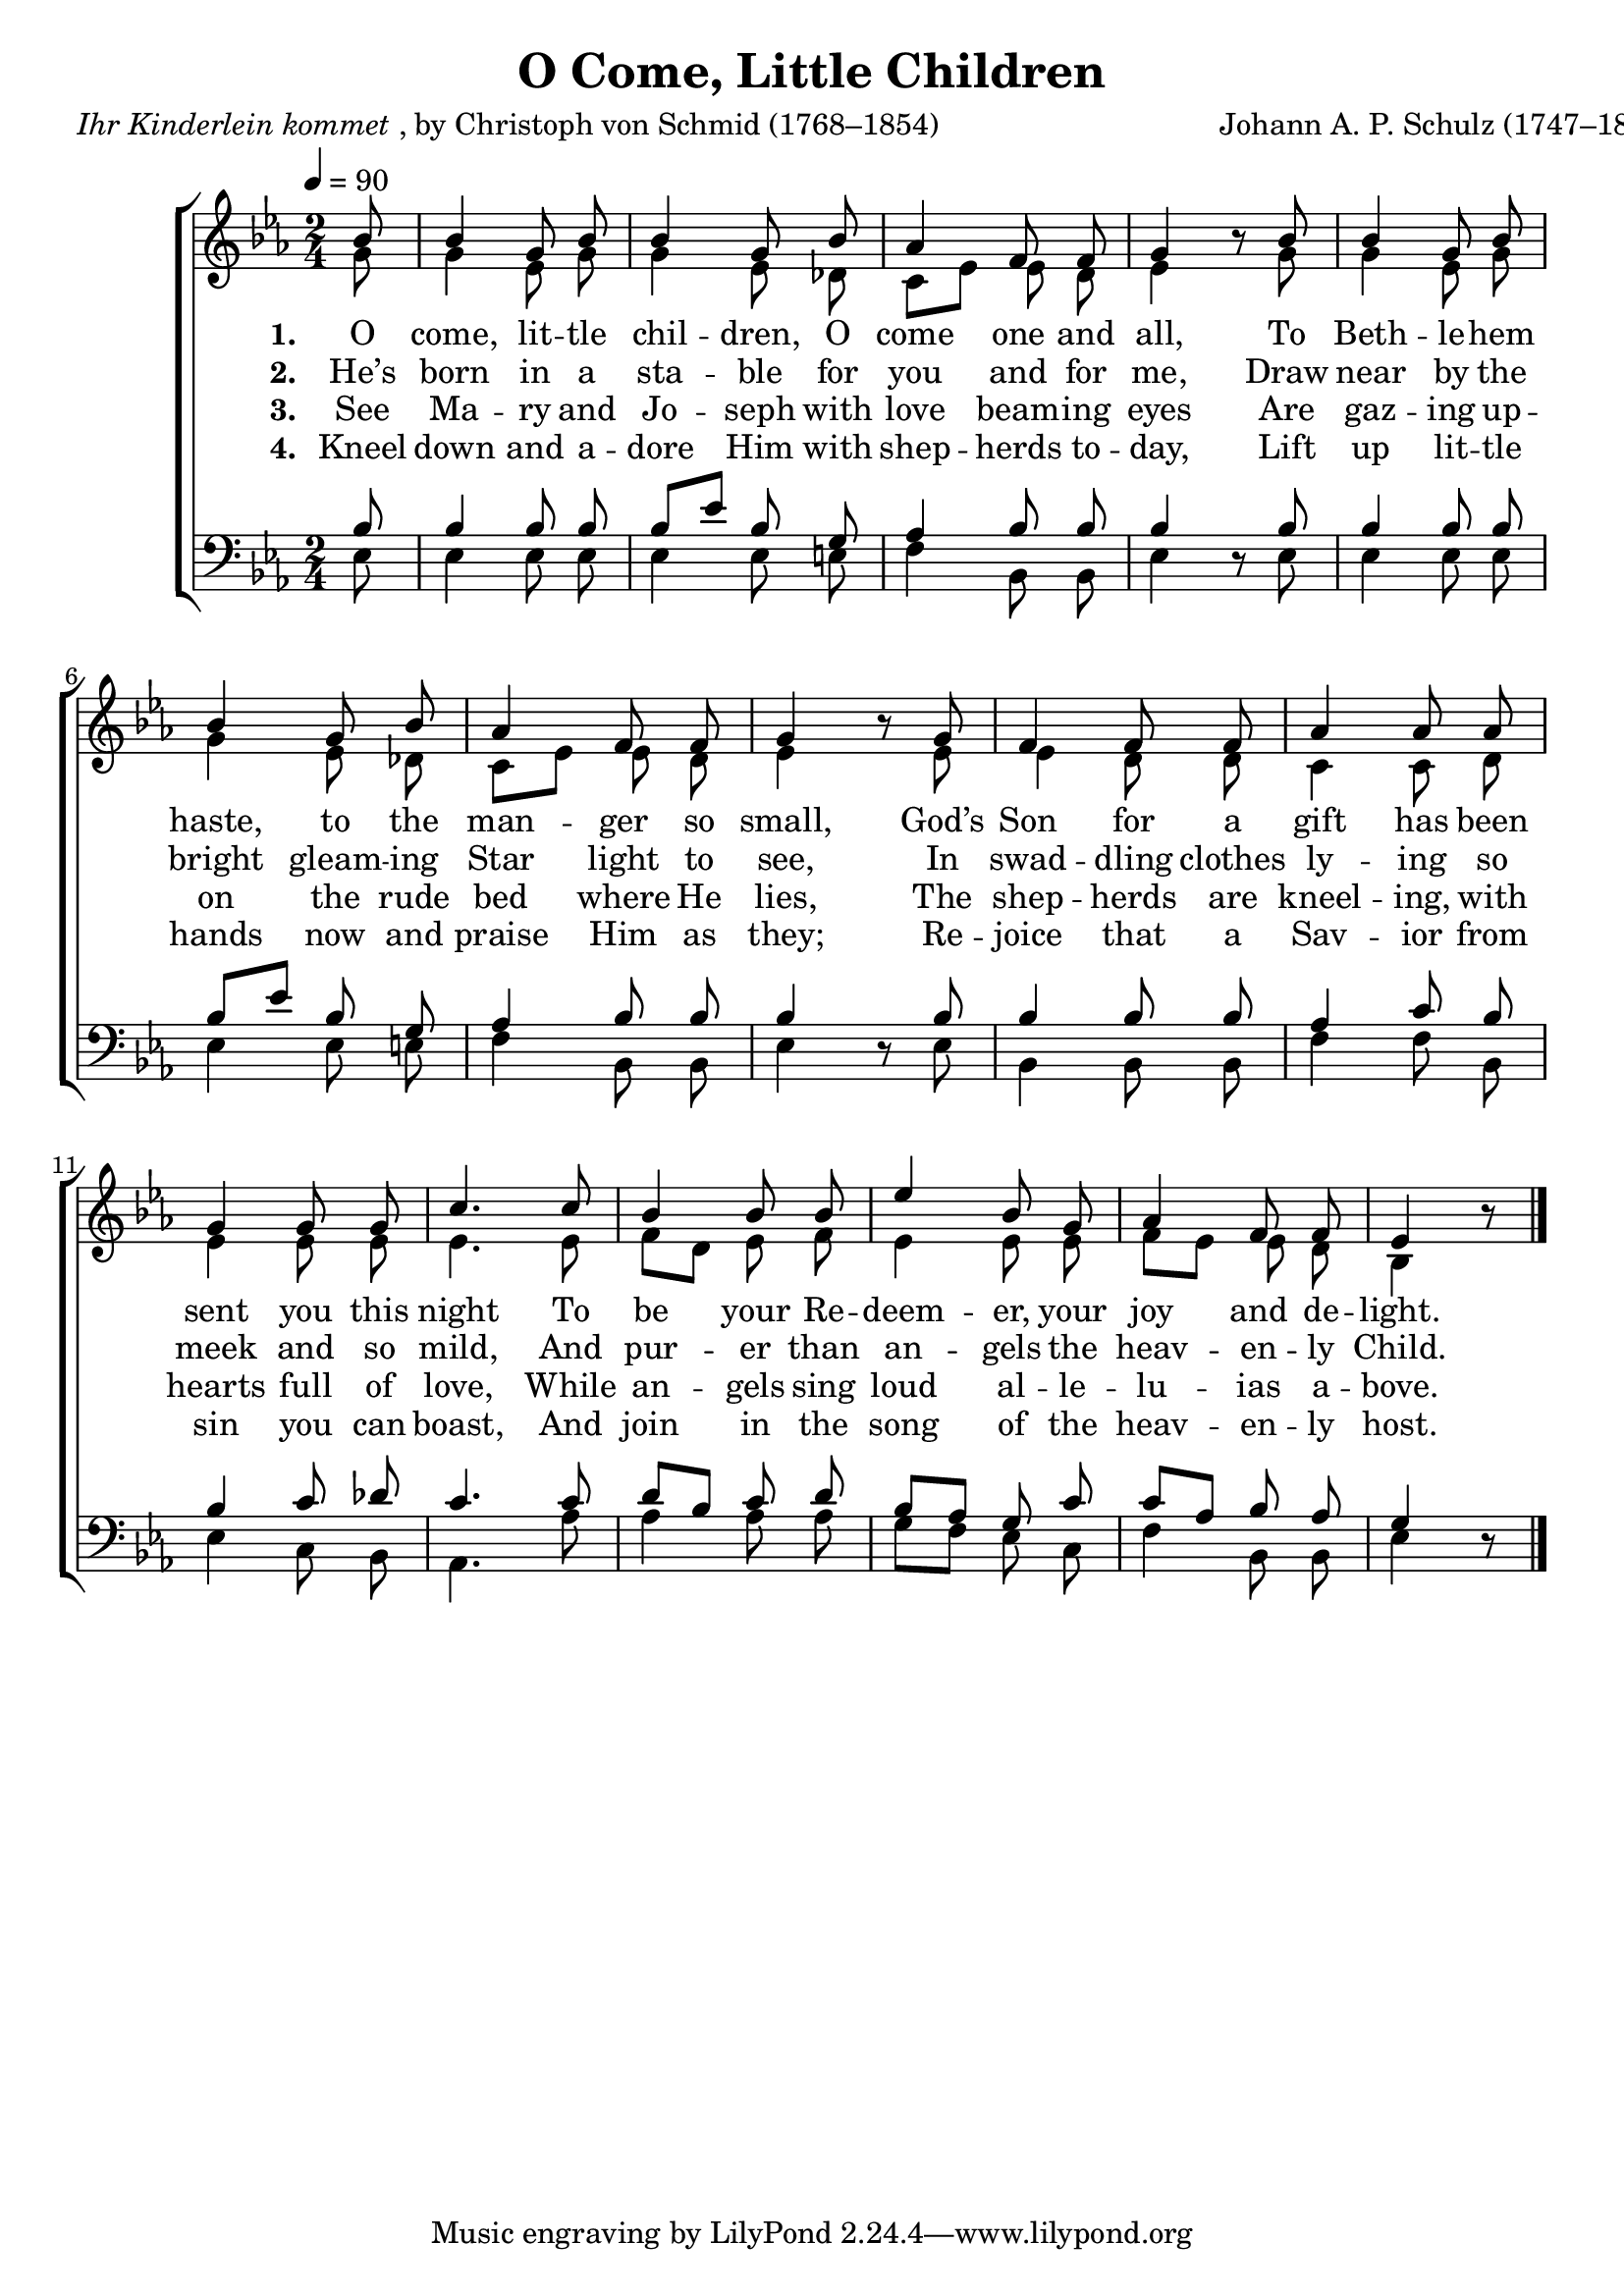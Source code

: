 ﻿\version "2.14.2"

songTitle = "O Come, Little Children"
songPoet = \markup{\italic{Ihr Kinderlein kommet}, by Christoph von Schmid (1768–1854)}
tuneComposer = "Johann A. P. Schulz (1747–1800)"
tuneSource = \markup \null % {from \italic"HymnsAndCarolsOfChristmas.com"}

global = {
    \key ees \major
    \time 2/4
    \autoBeamOff
    \tempo 4 = 90
}

sopMusic = \relative c'' {
  \partial 8 bes8 |
  bes4 g8 bes8\noBeam |
  bes4 g8 bes\noBeam |
  aes4 f8\noBeam f |
  g4 bes8\rest  bes |
  
  bes4 g8 bes8\noBeam |
  bes4 g8 bes\noBeam |
  aes4 f8\noBeam f |
  g4 bes8\rest  g |
  
  f4 f8\noBeam f |
  aes4 aes8\noBeam aes |
  g4 g8\noBeam g |
  c4.  c8 |
  
  bes4 bes8\noBeam bes |
  ees4 bes8\noBeam g |
  aes4 f8\noBeam f |
  ees4 bes'8\rest \bar "|."
}
  

altoMusic = \relative c'' {
  g8 |
  g4 ees8\noBeam g |
  g4 ees8\noBeam des |
  c[ ees] ees\noBeam d |
  ees4 s8 g8 |
  
  g4 ees8\noBeam g |
  g4 ees8\noBeam des |
  c[ ees] ees\noBeam d |
  ees4 s8 ees |
  
  ees4 d8\noBeam d |
  c4 c8\noBeam d |
  ees4 ees8\noBeam ees |
  ees4. ees8 |
  
  f[ d] ees\noBeam f |
  ees4 ees8\noBeam ees |
  f[ ees] ees\noBeam d |
  bes4 s8 \bar "|."
}
altoWords = \lyricmode {
  
  \set stanza = #"1. "
  O come, lit -- tle chil -- dren, O come one and all,
  To Beth -- le -- hem haste, to the man -- ger so small,
  God’s Son for a gift has been sent you this night
  To be your Re -- deem -- er, your joy and de -- light.
}
altoWordsII = \lyricmode {
  
%\markup\italic
  \set stanza = #"2. "
  He’s born in a sta -- ble for you and for me,
  Draw near by the bright gleam -- ing Star light to see,
  In swad -- dling clothes ly -- ing so meek and so mild,
  And pur -- er than an -- gels the heav -- en -- ly Child.
}
altoWordsIII = \lyricmode {
  
  \set stanza = #"3. "
  See Ma -- ry and Jo -- seph with love beam -- ing eyes
  Are gaz -- ing up -- on the rude bed where He lies,
  The shep -- herds are kneel -- ing, with hearts full of love,
  While an -- gels sing loud al -- le -- lu -- ias a -- bove.
}
altoWordsIV = \lyricmode {
  
  \set stanza = #"4. "
  Kneel down and a -- dore Him with shep -- herds to -- day,
  Lift up lit -- tle hands now and praise Him as they;
  Re -- joice that a Sav -- ior from sin you can boast,
  And join in the song of the heav -- en -- ly host.
}

tenorMusic = \relative c' {
  bes8 |
  bes4 bes8\noBeam bes |
  bes[ ees] bes\noBeam g |
  aes4 bes8\noBeam bes |
  bes4 s8 bes8 |
  
  bes4 bes8\noBeam bes |
  bes[ ees] bes\noBeam g |
  aes4 bes8\noBeam bes |
  bes4 s8 bes8 |
  
  bes4 bes8\noBeam bes |
  aes4 c8\noBeam bes |
  bes4 c8\noBeam des |
  c4. c8 |
  
  d[ bes] c\noBeam d |
  bes[ aes] g\noBeam c |
  c[ aes] bes\noBeam aes |
  g4 s8 \bar "|."
}

bassMusic = \relative c {
  ees8 |
  ees4 ees8\noBeam ees |
  ees4 ees8\noBeam e |
  f4 bes,8\noBeam bes |
  ees4 d8\rest ees8 |
  
  ees4 ees8\noBeam ees |
  ees4 ees8\noBeam e |
  f4 bes,8\noBeam bes |
  ees4 d8\rest ees8 |
  
  bes4 bes8\noBeam bes |
  f'4 f8\noBeam bes, |
  ees4 c8\noBeam bes |
  aes4. aes'8 |
  
  aes4 aes8\noBeam aes |
  g[ f] ees\noBeam c |
  f4 bes,8 bes |
  ees4 d8\rest \bar "|."
}


\bookpart { 
\header {
  title = \songTitle 
  poet = \songPoet 
  composer = \tuneComposer 
  source = \tuneSource 
}

\score {
  <<
   \new ChoirStaff <<
    \new Staff = women <<
      \new Voice = "sopranos" { \voiceOne << \global \sopMusic >> }
      \new Voice = "altos" { \voiceTwo << \global \altoMusic >> }
    >>
    \new Lyrics = "altos"   \lyricsto "sopranos" \altoWords
    \new Lyrics = "altosII"   \lyricsto "sopranos" \altoWordsII
    \new Lyrics = "altosIII"   \lyricsto "sopranos" \altoWordsIII
    \new Lyrics = "altosIV"   \lyricsto "sopranos" \altoWordsIV
   \new Staff = men <<
      \clef bass
      \new Voice = "tenors" { \voiceOne << \global \tenorMusic >> }
      \new Voice = "basses" { \voiceTwo << \global \bassMusic >> }
    >>
  >>
  >>
  \layout { }

    \midi {
        \set Staff.midiInstrument = "flute" 
        \context {
            \Staff \remove "Staff_performer"
        }
        \context {
            \Voice \consists "Staff_performer"
        }
    }
}
}

